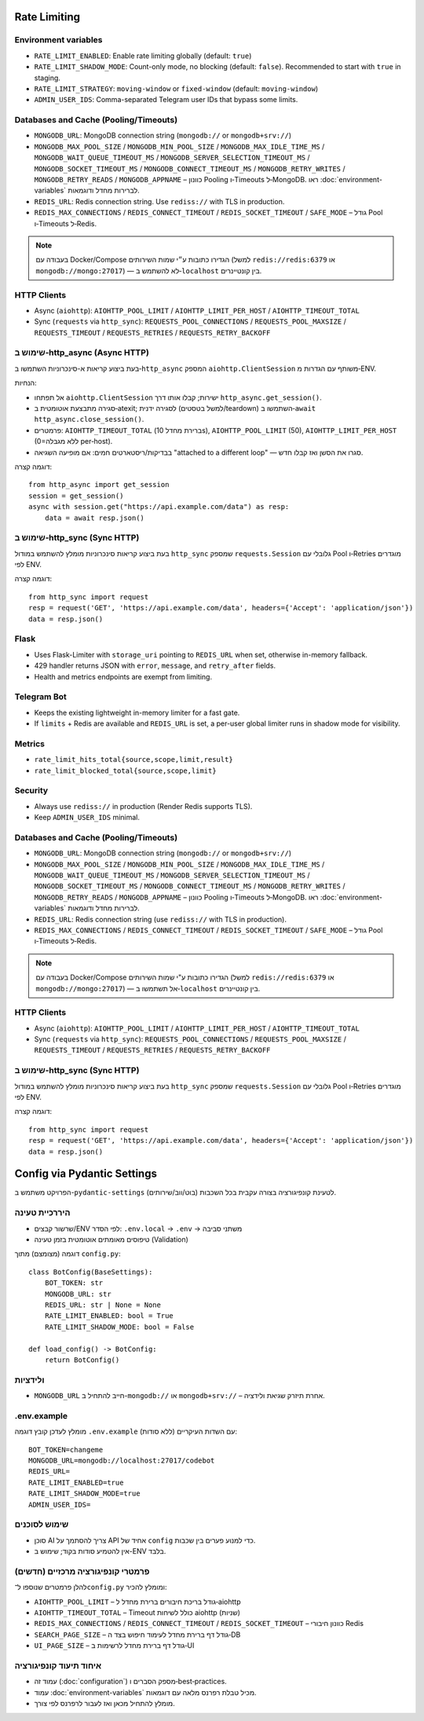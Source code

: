 Rate Limiting
=============

Environment variables
---------------------

- ``RATE_LIMIT_ENABLED``: Enable rate limiting globally (default: ``true``)
- ``RATE_LIMIT_SHADOW_MODE``: Count-only mode, no blocking (default: ``false``). Recommended to start with ``true`` in staging.
- ``RATE_LIMIT_STRATEGY``: ``moving-window`` or ``fixed-window`` (default: ``moving-window``)
- ``ADMIN_USER_IDS``: Comma-separated Telegram user IDs that bypass some limits.

Databases and Cache (Pooling/Timeouts)
--------------------------------------

- ``MONGODB_URL``: MongoDB connection string (``mongodb://`` or ``mongodb+srv://``)
- ``MONGODB_MAX_POOL_SIZE`` / ``MONGODB_MIN_POOL_SIZE`` / ``MONGODB_MAX_IDLE_TIME_MS`` / ``MONGODB_WAIT_QUEUE_TIMEOUT_MS`` / ``MONGODB_SERVER_SELECTION_TIMEOUT_MS`` / ``MONGODB_SOCKET_TIMEOUT_MS`` / ``MONGODB_CONNECT_TIMEOUT_MS`` / ``MONGODB_RETRY_WRITES`` / ``MONGODB_RETRY_READS`` / ``MONGODB_APPNAME`` – כוונון Pooling ו‑Timeouts ל‑MongoDB. ראו :doc:`environment-variables` לברירות מחדל ודוגמאות.
- ``REDIS_URL``: Redis connection string. Use ``rediss://`` with TLS in production.
- ``REDIS_MAX_CONNECTIONS`` / ``REDIS_CONNECT_TIMEOUT`` / ``REDIS_SOCKET_TIMEOUT`` / ``SAFE_MODE`` – גודל Pool ו‑Timeouts ל‑Redis.

.. note::
   בעבודה עם Docker/Compose הגדירו כתובות ע״י שמות השירותים (למשל ``redis://redis:6379`` או ``mongodb://mongo:27017``) — לא להשתמש ב‑``localhost`` בין קונטיינרים.

HTTP Clients
------------

- Async (``aiohttp``): ``AIOHTTP_POOL_LIMIT`` / ``AIOHTTP_LIMIT_PER_HOST`` / ``AIOHTTP_TIMEOUT_TOTAL``
- Sync (``requests`` via ``http_sync``): ``REQUESTS_POOL_CONNECTIONS`` / ``REQUESTS_POOL_MAXSIZE`` / ``REQUESTS_TIMEOUT`` / ``REQUESTS_RETRIES`` / ``REQUESTS_RETRY_BACKOFF``

שימוש ב‑http_async (Async HTTP)
-------------------------------

בעת ביצוע קריאות א-סינכרוניות השתמשו ב‑``http_async`` המספק ``aiohttp.ClientSession`` משותף עם הגדרות מ‑ENV.

הנחיות:

- אל תפתחו ``aiohttp.ClientSession`` ישירות; קבלו אותו דרך ``http_async.get_session()``.
- סגירה מתבצעת אוטומטית ב‑atexit; לסגירה ידנית (למשל בטסטים/teardown) השתמשו ב‑``await http_async.close_session()``.
- פרמטרים: ``AIOHTTP_TIMEOUT_TOTAL`` (ברירת מחדל 10s), ``AIOHTTP_POOL_LIMIT`` (50), ``AIOHTTP_LIMIT_PER_HOST`` (0=ללא מגבלה per‑host).
- בבדיקות/ריסטארטים חמים: אם מופיעה השגיאה "attached to a different loop" — סגרו את הסשן ואז קבלו חדש.

דוגמה קצרה::

   from http_async import get_session
   session = get_session()
   async with session.get("https://api.example.com/data") as resp:
       data = await resp.json()

שימוש ב‑http_sync (Sync HTTP)
-----------------------------

בעת ביצוע קריאות סינכרוניות מומלץ להשתמש במודול ``http_sync`` שמספק ``requests.Session`` גלובלי עם Pool ו‑Retries מוגדרים לפי ENV.

דוגמה קצרה::

   from http_sync import request
   resp = request('GET', 'https://api.example.com/data', headers={'Accept': 'application/json'})
   data = resp.json()

Flask
-----

- Uses Flask-Limiter with ``storage_uri`` pointing to ``REDIS_URL`` when set, otherwise in-memory fallback.
- 429 handler returns JSON with ``error``, ``message``, and ``retry_after`` fields.
- Health and metrics endpoints are exempt from limiting.

Telegram Bot
------------

- Keeps the existing lightweight in-memory limiter for a fast gate.
- If ``limits`` + Redis are available and ``REDIS_URL`` is set, a per-user global limiter runs in shadow mode for visibility.

Metrics
-------

- ``rate_limit_hits_total{source,scope,limit,result}``
- ``rate_limit_blocked_total{source,scope,limit}``

Security
--------

- Always use ``rediss://`` in production (Render Redis supports TLS).
- Keep ``ADMIN_USER_IDS`` minimal.

Databases and Cache (Pooling/Timeouts)
--------------------------------------

- ``MONGODB_URL``: MongoDB connection string (``mongodb://`` or ``mongodb+srv://``)
- ``MONGODB_MAX_POOL_SIZE`` / ``MONGODB_MIN_POOL_SIZE`` / ``MONGODB_MAX_IDLE_TIME_MS`` / ``MONGODB_WAIT_QUEUE_TIMEOUT_MS`` / ``MONGODB_SERVER_SELECTION_TIMEOUT_MS`` / ``MONGODB_SOCKET_TIMEOUT_MS`` / ``MONGODB_CONNECT_TIMEOUT_MS`` / ``MONGODB_RETRY_WRITES`` / ``MONGODB_RETRY_READS`` / ``MONGODB_APPNAME`` – כוונון Pooling ו‑Timeouts ל‑MongoDB. ראו :doc:`environment-variables` לברירות מחדל ודוגמאות.
- ``REDIS_URL``: Redis connection string (use ``rediss://`` with TLS in production).
- ``REDIS_MAX_CONNECTIONS`` / ``REDIS_CONNECT_TIMEOUT`` / ``REDIS_SOCKET_TIMEOUT`` / ``SAFE_MODE`` – גודל Pool ו‑Timeouts ל‑Redis.

.. note::
   בעבודה עם Docker/Compose הגדירו כתובות ע"י שמות השירותים (למשל ``redis://redis:6379`` או ``mongodb://mongo:27017``) — אל תשתמשו ב‑``localhost`` בין קונטיינרים.

HTTP Clients
------------

- Async (``aiohttp``): ``AIOHTTP_POOL_LIMIT`` / ``AIOHTTP_LIMIT_PER_HOST`` / ``AIOHTTP_TIMEOUT_TOTAL``
- Sync (``requests`` via ``http_sync``): ``REQUESTS_POOL_CONNECTIONS`` / ``REQUESTS_POOL_MAXSIZE`` / ``REQUESTS_TIMEOUT`` / ``REQUESTS_RETRIES`` / ``REQUESTS_RETRY_BACKOFF``

שימוש ב-http_sync (Sync HTTP)
-----------------------------

בעת ביצוע קריאות סינכרוניות מומלץ להשתמש במודול ``http_sync`` שמספק ``requests.Session`` גלובלי עם Pool ו‑Retries מוגדרים לפי ENV.

דוגמה קצרה::

   from http_sync import request
   resp = request('GET', 'https://api.example.com/data', headers={'Accept': 'application/json'})
   data = resp.json()

Config via Pydantic Settings
============================

הפרויקט משתמש ב-``pydantic-settings`` לטעינת קונפיגורציה בצורה עקבית בכל השכבות (בוט/ווב/שירותים).

היררכיית טעינה
---------------

- שרשור קבצים/ENV לפי הסדר: ``.env.local`` → ``.env`` → משתני סביבה
- טיפוסים מאומתים אוטומטית בזמן טעינה (Validation)

דוגמה (מצומצם) מתוך ``config.py``::

   class BotConfig(BaseSettings):
       BOT_TOKEN: str
       MONGODB_URL: str
       REDIS_URL: str | None = None
       RATE_LIMIT_ENABLED: bool = True
       RATE_LIMIT_SHADOW_MODE: bool = False

   def load_config() -> BotConfig:
       return BotConfig()

ולידציות
---------

- ``MONGODB_URL`` חייב להתחיל ב-``mongodb://`` או ``mongodb+srv://`` – אחרת תיזרק שגיאת ולידציה.

.env.example
------------

מומלץ לעדכן קובץ דוגמה ``.env.example`` עם השדות העיקריים (ללא סודות):

::

   BOT_TOKEN=changeme
   MONGODB_URL=mongodb://localhost:27017/codebot
   REDIS_URL=
   RATE_LIMIT_ENABLED=true
   RATE_LIMIT_SHADOW_MODE=true
   ADMIN_USER_IDS=

שימוש לסוכנים
-------------

- סוכן AI צריך להסתמך על API אחיד של ``config`` כדי למנוע פערים בין שכבות.
- אין להטמיע סודות בקוד; שימוש ב-ENV בלבד.

פרמטרי קונפיגורציה מרכזיים (חדשים)
------------------------------------
להלן פרמטרים שנוספו ל־``config.py`` ומומלץ להכיר:

- ``AIOHTTP_POOL_LIMIT`` – גודל בריכת חיבורים ברירת מחדל ל‑aiohttp
- ``AIOHTTP_TIMEOUT_TOTAL`` – Timeout כולל לשיחות aiohttp (שניות)
- ``REDIS_MAX_CONNECTIONS`` / ``REDIS_CONNECT_TIMEOUT`` / ``REDIS_SOCKET_TIMEOUT`` – כוונון חיבורי Redis
- ``SEARCH_PAGE_SIZE`` – גודל דף ברירת מחדל לעימוד חיפוש בצד ה‑DB
- ``UI_PAGE_SIZE`` – גודל דף ברירת מחדל לרשימות ב‑UI

איחוד תיעוד קונפיגורציה
------------------------
- עמוד זה (:doc:`configuration`) מספק הסברים ו‑best‑practices.
- עמוד :doc:`environment-variables` מכיל טבלת רפרנס מלאה עם דוגמאות.
- מומלץ להתחיל מכאן ואז לעבור לרפרנס לפי צורך.
